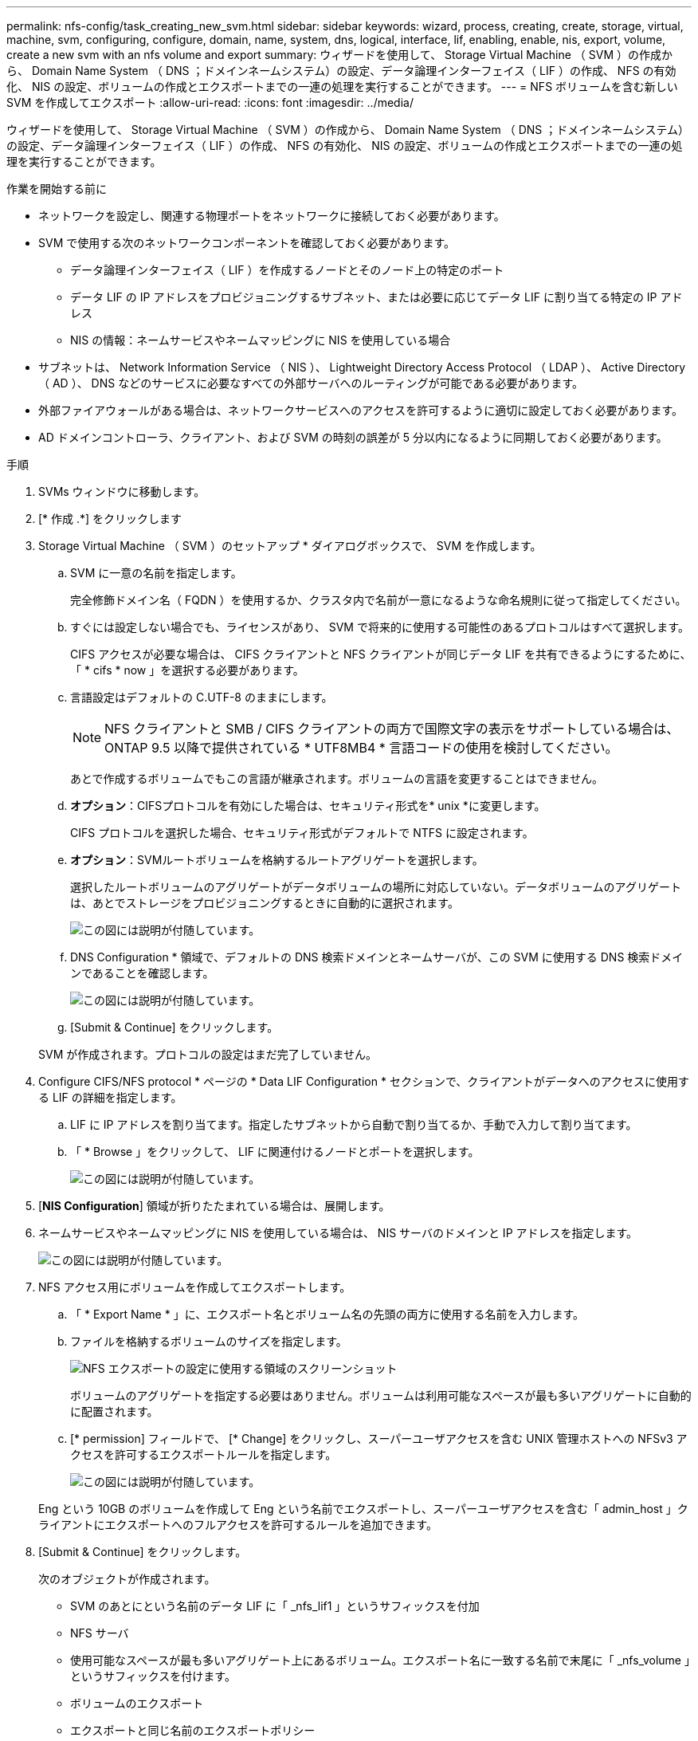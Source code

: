---
permalink: nfs-config/task_creating_new_svm.html 
sidebar: sidebar 
keywords: wizard, process, creating, create, storage, virtual, machine, svm, configuring, configure, domain, name, system, dns, logical, interface, lif, enabling, enable, nis, export, volume, create a new svm with an nfs volume and export 
summary: ウィザードを使用して、 Storage Virtual Machine （ SVM ）の作成から、 Domain Name System （ DNS ；ドメインネームシステム）の設定、データ論理インターフェイス（ LIF ）の作成、 NFS の有効化、 NIS の設定、ボリュームの作成とエクスポートまでの一連の処理を実行することができます。 
---
= NFS ボリュームを含む新しい SVM を作成してエクスポート
:allow-uri-read: 
:icons: font
:imagesdir: ../media/


[role="lead"]
ウィザードを使用して、 Storage Virtual Machine （ SVM ）の作成から、 Domain Name System （ DNS ；ドメインネームシステム）の設定、データ論理インターフェイス（ LIF ）の作成、 NFS の有効化、 NIS の設定、ボリュームの作成とエクスポートまでの一連の処理を実行することができます。

.作業を開始する前に
* ネットワークを設定し、関連する物理ポートをネットワークに接続しておく必要があります。
* SVM で使用する次のネットワークコンポーネントを確認しておく必要があります。
+
** データ論理インターフェイス（ LIF ）を作成するノードとそのノード上の特定のポート
** データ LIF の IP アドレスをプロビジョニングするサブネット、または必要に応じてデータ LIF に割り当てる特定の IP アドレス
** NIS の情報：ネームサービスやネームマッピングに NIS を使用している場合


* サブネットは、 Network Information Service （ NIS ）、 Lightweight Directory Access Protocol （ LDAP ）、 Active Directory （ AD ）、 DNS などのサービスに必要なすべての外部サーバへのルーティングが可能である必要があります。
* 外部ファイアウォールがある場合は、ネットワークサービスへのアクセスを許可するように適切に設定しておく必要があります。
* AD ドメインコントローラ、クライアント、および SVM の時刻の誤差が 5 分以内になるように同期しておく必要があります。


.手順
. SVMs ウィンドウに移動します。
. [* 作成 .*] をクリックします
. Storage Virtual Machine （ SVM ）のセットアップ * ダイアログボックスで、 SVM を作成します。
+
.. SVM に一意の名前を指定します。
+
完全修飾ドメイン名（ FQDN ）を使用するか、クラスタ内で名前が一意になるような命名規則に従って指定してください。

.. すぐには設定しない場合でも、ライセンスがあり、 SVM で将来的に使用する可能性のあるプロトコルはすべて選択します。
+
CIFS アクセスが必要な場合は、 CIFS クライアントと NFS クライアントが同じデータ LIF を共有できるようにするために、「 * cifs * now 」を選択する必要があります。

.. 言語設定はデフォルトの C.UTF-8 のままにします。
+
[NOTE]
====
NFS クライアントと SMB / CIFS クライアントの両方で国際文字の表示をサポートしている場合は、 ONTAP 9.5 以降で提供されている * UTF8MB4 * 言語コードの使用を検討してください。

====
+
あとで作成するボリュームでもこの言語が継承されます。ボリュームの言語を変更することはできません。

.. *オプション*：CIFSプロトコルを有効にした場合は、セキュリティ形式を* unix *に変更します。
+
CIFS プロトコルを選択した場合、セキュリティ形式がデフォルトで NTFS に設定されます。

.. *オプション*：SVMルートボリュームを格納するルートアグリゲートを選択します。
+
選択したルートボリュームのアグリゲートがデータボリュームの場所に対応していない。データボリュームのアグリゲートは、あとでストレージをプロビジョニングするときに自動的に選択されます。

+
image::../media/svm_setup_details_unix_selected_nfs.gif[この図には説明が付随しています。]

.. DNS Configuration * 領域で、デフォルトの DNS 検索ドメインとネームサーバが、この SVM に使用する DNS 検索ドメインであることを確認します。
+
image::../media/svm_setup_details_dns_nfs.gif[この図には説明が付随しています。]

.. [Submit & Continue] をクリックします。


+
SVM が作成されます。プロトコルの設定はまだ完了していません。

. Configure CIFS/NFS protocol * ページの * Data LIF Configuration * セクションで、クライアントがデータへのアクセスに使用する LIF の詳細を指定します。
+
.. LIF に IP アドレスを割り当てます。指定したサブネットから自動で割り当てるか、手動で入力して割り当てます。
.. 「 * Browse 」をクリックして、 LIF に関連付けるノードとポートを選択します。
+
image::../media/svm_setup_cifs_nfs_page_lif_multi_nas_nfs.gif[この図には説明が付随しています。]



. [*NIS Configuration*] 領域が折りたたまれている場合は、展開します。
. ネームサービスやネームマッピングに NIS を使用している場合は、 NIS サーバのドメインと IP アドレスを指定します。
+
image::../media/svm_setup_cifs_nfs_page_nis_area_nfs.gif[この図には説明が付随しています。]

. NFS アクセス用にボリュームを作成してエクスポートします。
+
.. 「 * Export Name * 」に、エクスポート名とボリューム名の先頭の両方に使用する名前を入力します。
.. ファイルを格納するボリュームのサイズを指定します。
+
image::../media/svm_setup_cifs_nfs_page_nfs_export_nfs.gif[NFS エクスポートの設定に使用する領域のスクリーンショット]

+
ボリュームのアグリゲートを指定する必要はありません。ボリュームは利用可能なスペースが最も多いアグリゲートに自動的に配置されます。

.. [* permission] フィールドで、 [* Change] をクリックし、スーパーユーザアクセスを含む UNIX 管理ホストへの NFSv3 アクセスを許可するエクスポートルールを指定します。
+
image::../media/export_rule_for_admin_manual_nfs_nfs.gif[この図には説明が付随しています。]



+
Eng という 10GB のボリュームを作成して Eng という名前でエクスポートし、スーパーユーザアクセスを含む「 admin_host 」クライアントにエクスポートへのフルアクセスを許可するルールを追加できます。

. [Submit & Continue] をクリックします。
+
次のオブジェクトが作成されます。

+
** SVM のあとにという名前のデータ LIF に「 _nfs_lif1 」というサフィックスを付加
** NFS サーバ
** 使用可能なスペースが最も多いアグリゲート上にあるボリューム。エクスポート名に一致する名前で末尾に「 _nfs_volume 」というサフィックスを付けます。
** ボリュームのエクスポート
** エクスポートと同じ名前のエクスポートポリシー


. 表示されている他のすべてのプロトコル設定ページについては、 * Skip * をクリックして後でプロトコルを設定します。
. * SVM 管理 * ページが表示されたら、この SVM に別の管理者を設定するか、設定を延期します。
+
** [* Skip] をクリックし、必要に応じて後で管理者を設定します。
** 必要な情報を入力して、「 * Submit & Continue * 」をクリックします。


. 「 * 概要 * 」ページを確認し、後で必要となる情報を記録して、「 * OK 」をクリックします。
+
NFS クライアントでは、データ LIF の IP アドレスが必要になります。



.結果
新しい SVM が作成され、管理者用にエクスポートされた新しいボリュームを含む NFS サーバが作成されます。

